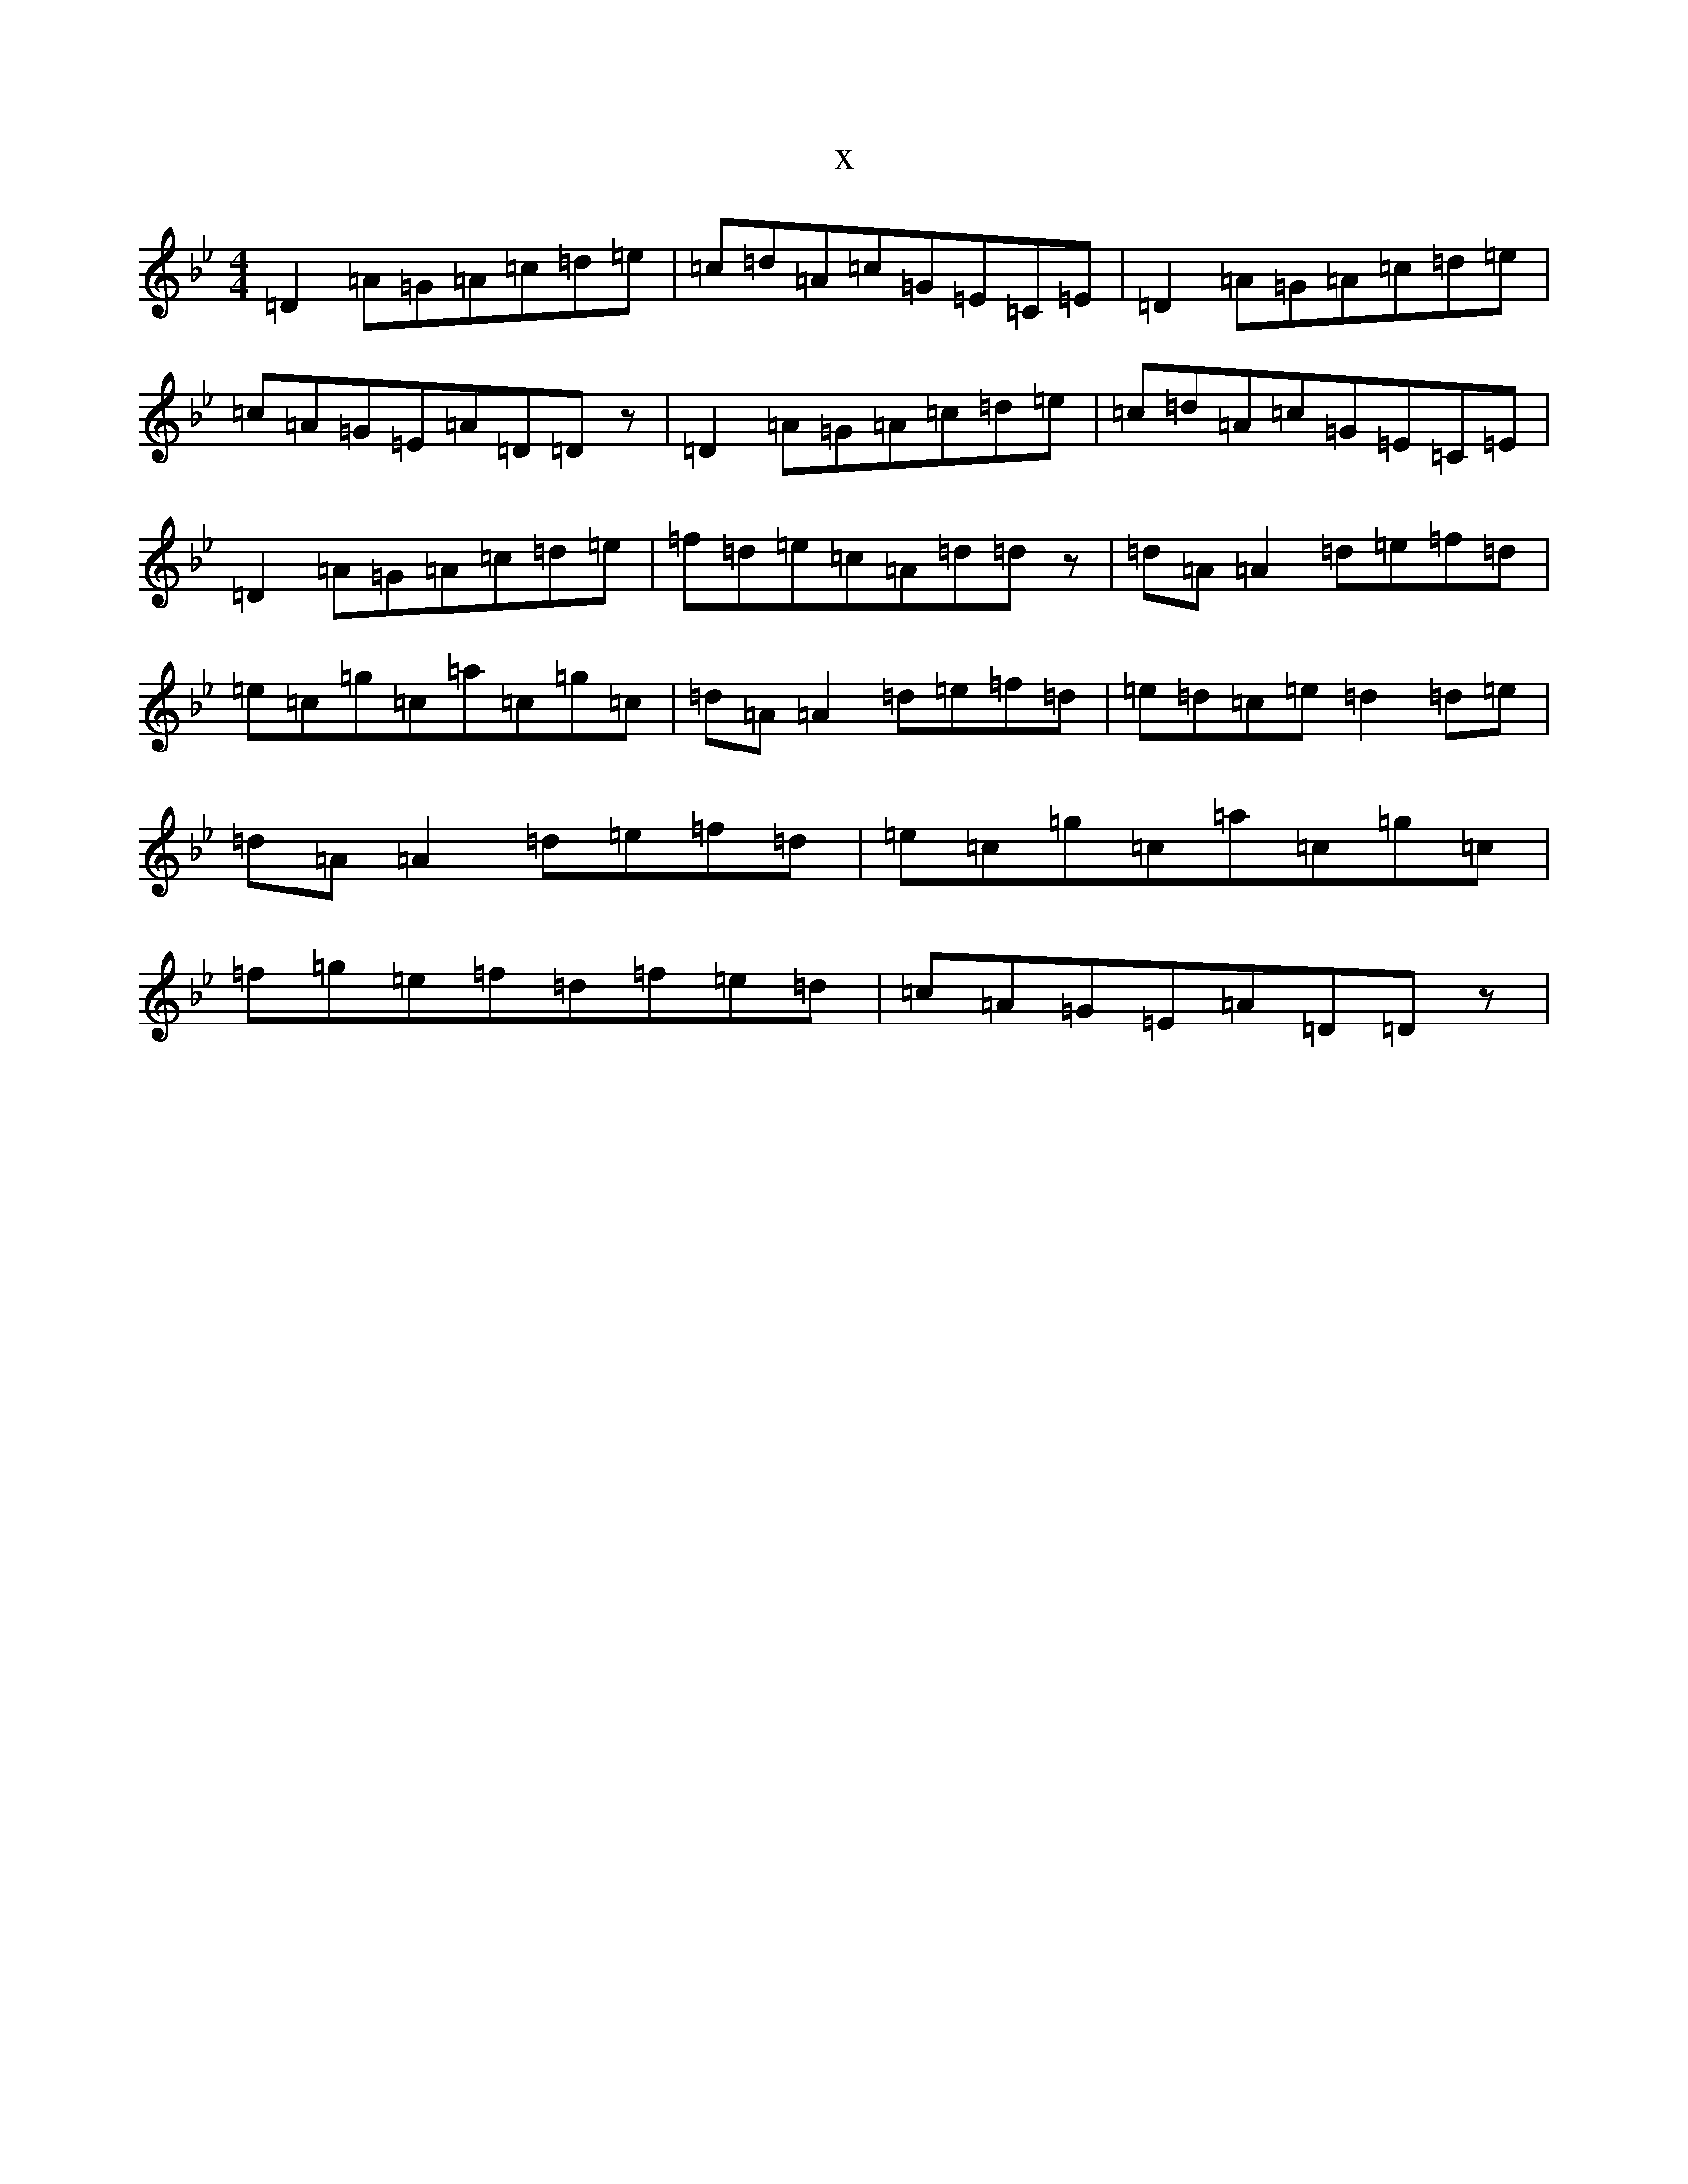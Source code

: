 X:14742
T:x
L:1/8
M:4/4
K: C Dorian
=D2=A=G=A=c=d=e|=c=d=A=c=G=E=C=E|=D2=A=G=A=c=d=e|=c=A=G=E=A=D=Dz|=D2=A=G=A=c=d=e|=c=d=A=c=G=E=C=E|=D2=A=G=A=c=d=e|=f=d=e=c=A=d=dz|=d=A=A2=d=e=f=d|=e=c=g=c=a=c=g=c|=d=A=A2=d=e=f=d|=e=d=c=e=d2=d=e|=d=A=A2=d=e=f=d|=e=c=g=c=a=c=g=c|=f=g=e=f=d=f=e=d|=c=A=G=E=A=D=Dz|